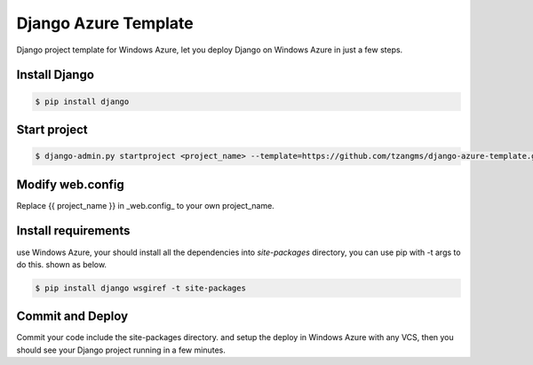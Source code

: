 ======================
Django Azure Template
======================

Django project template for Windows Azure, let you deploy Django on Windows Azure in just a few steps.


Install Django
===============

.. code-block:: sh

    $ pip install django


Start project
==============

.. code-block:: sh

    $ django-admin.py startproject <project_name> --template=https://github.com/tzangms/django-azure-template.git


Modify web.config
=================

Replace {{ project_name }} in _web.config_ to your own project_name.


Install requirements
=====================

use Windows Azure, your should install all the dependencies into `site-packages` directory, you can use pip with -t args to do this. shown as below.

.. code-block:: sh

    $ pip install django wsgiref -t site-packages


Commit and Deploy
=================

Commit your code include the site-packages directory. and setup the deploy in Windows Azure with any VCS, then you should see your Django project running in a few minutes.
